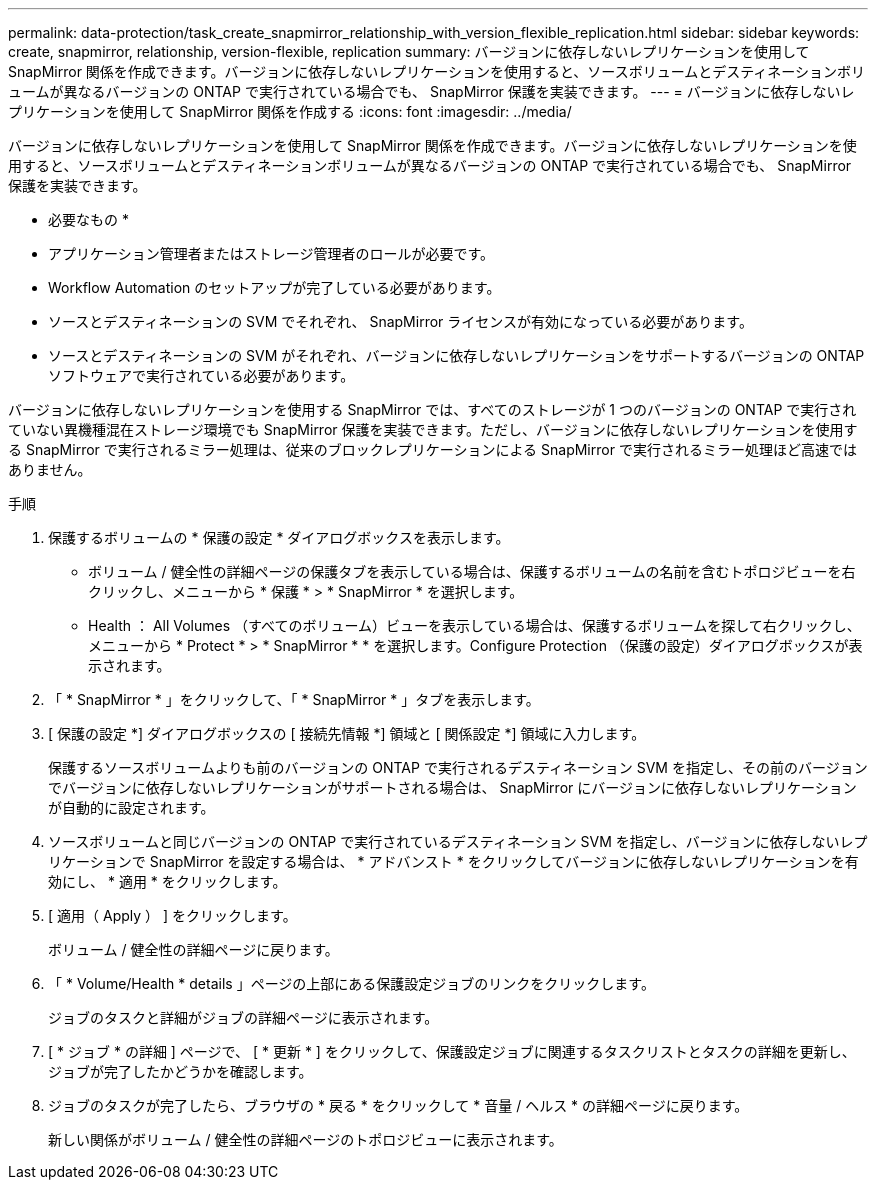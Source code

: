 ---
permalink: data-protection/task_create_snapmirror_relationship_with_version_flexible_replication.html 
sidebar: sidebar 
keywords: create, snapmirror, relationship, version-flexible, replication 
summary: バージョンに依存しないレプリケーションを使用して SnapMirror 関係を作成できます。バージョンに依存しないレプリケーションを使用すると、ソースボリュームとデスティネーションボリュームが異なるバージョンの ONTAP で実行されている場合でも、 SnapMirror 保護を実装できます。 
---
= バージョンに依存しないレプリケーションを使用して SnapMirror 関係を作成する
:icons: font
:imagesdir: ../media/


[role="lead"]
バージョンに依存しないレプリケーションを使用して SnapMirror 関係を作成できます。バージョンに依存しないレプリケーションを使用すると、ソースボリュームとデスティネーションボリュームが異なるバージョンの ONTAP で実行されている場合でも、 SnapMirror 保護を実装できます。

* 必要なもの *

* アプリケーション管理者またはストレージ管理者のロールが必要です。
* Workflow Automation のセットアップが完了している必要があります。
* ソースとデスティネーションの SVM でそれぞれ、 SnapMirror ライセンスが有効になっている必要があります。
* ソースとデスティネーションの SVM がそれぞれ、バージョンに依存しないレプリケーションをサポートするバージョンの ONTAP ソフトウェアで実行されている必要があります。


バージョンに依存しないレプリケーションを使用する SnapMirror では、すべてのストレージが 1 つのバージョンの ONTAP で実行されていない異機種混在ストレージ環境でも SnapMirror 保護を実装できます。ただし、バージョンに依存しないレプリケーションを使用する SnapMirror で実行されるミラー処理は、従来のブロックレプリケーションによる SnapMirror で実行されるミラー処理ほど高速ではありません。

.手順
. 保護するボリュームの * 保護の設定 * ダイアログボックスを表示します。
+
** ボリューム / 健全性の詳細ページの保護タブを表示している場合は、保護するボリュームの名前を含むトポロジビューを右クリックし、メニューから * 保護 * > * SnapMirror * を選択します。
** Health ： All Volumes （すべてのボリューム）ビューを表示している場合は、保護するボリュームを探して右クリックし、メニューから * Protect * > * SnapMirror * * を選択します。Configure Protection （保護の設定）ダイアログボックスが表示されます。


. 「 * SnapMirror * 」をクリックして、「 * SnapMirror * 」タブを表示します。
. [ 保護の設定 *] ダイアログボックスの [ 接続先情報 *] 領域と [ 関係設定 *] 領域に入力します。
+
保護するソースボリュームよりも前のバージョンの ONTAP で実行されるデスティネーション SVM を指定し、その前のバージョンでバージョンに依存しないレプリケーションがサポートされる場合は、 SnapMirror にバージョンに依存しないレプリケーションが自動的に設定されます。

. ソースボリュームと同じバージョンの ONTAP で実行されているデスティネーション SVM を指定し、バージョンに依存しないレプリケーションで SnapMirror を設定する場合は、 * アドバンスト * をクリックしてバージョンに依存しないレプリケーションを有効にし、 * 適用 * をクリックします。
. [ 適用（ Apply ） ] をクリックします。
+
ボリューム / 健全性の詳細ページに戻ります。

. 「 * Volume/Health * details 」ページの上部にある保護設定ジョブのリンクをクリックします。
+
ジョブのタスクと詳細がジョブの詳細ページに表示されます。

. [ * ジョブ * の詳細 ] ページで、 [ * 更新 * ] をクリックして、保護設定ジョブに関連するタスクリストとタスクの詳細を更新し、ジョブが完了したかどうかを確認します。
. ジョブのタスクが完了したら、ブラウザの * 戻る * をクリックして * 音量 / ヘルス * の詳細ページに戻ります。
+
新しい関係がボリューム / 健全性の詳細ページのトポロジビューに表示されます。


